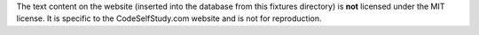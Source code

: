 The text content on the website (inserted into the database from this fixtures directory) is **not** licensed under the MIT license. It is specific to the CodeSelfStudy.com website and is not for reproduction.